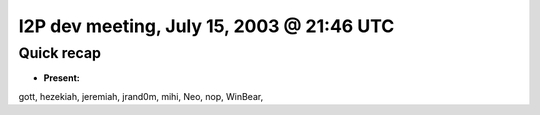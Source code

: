 I2P dev meeting, July 15, 2003 @ 21:46 UTC
==========================================

Quick recap
-----------

* **Present:**

gott,
hezekiah,
jeremiah,
jrand0m,
mihi,
Neo,
nop,
WinBear,
